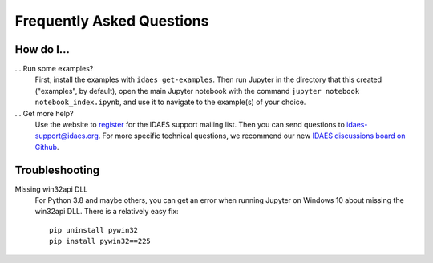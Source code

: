 Frequently Asked Questions
==========================

How do I...
-----------

... Run some examples?
    First, install the examples with ``idaes get-examples``. Then run Jupyter in the directory that
    this created ("examples", by default), open the main Jupyter notebook with the command
    ``jupyter notebook notebook_index.ipynb``, and use it to navigate to the example(s) of your choice.

... Get more help?
    Use the website to `register <https://idaes.org/register/>`_ for the IDAES support mailing list.
    Then you can send questions to idaes-support@idaes.org. For more specific technical questions, we recommend
    our new `IDAES discussions board on Github <https://github.com/IDAES/idaes-pse/discussions>`_.

Troubleshooting
---------------

Missing win32api DLL
    For Python 3.8 and maybe others, you can get an error when running Jupyter on Windows 10 about
    missing the win32api DLL. There is a relatively easy fix::

        pip uninstall pywin32
        pip install pywin32==225

